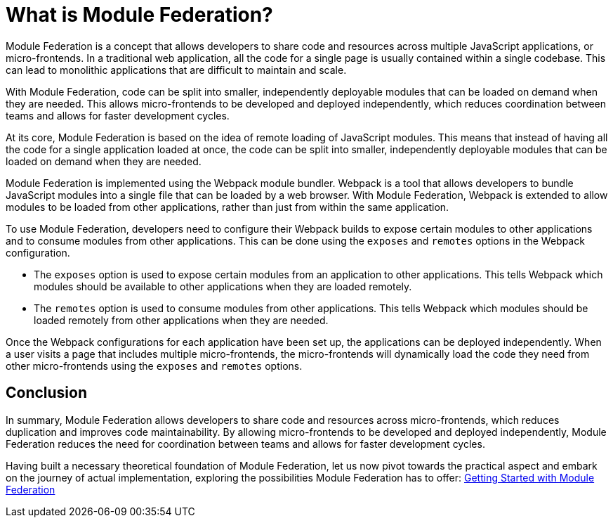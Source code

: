 = What is Module Federation?

Module Federation is a concept that allows developers to share code and resources across multiple JavaScript applications, or micro-frontends. In a traditional web application, all the code for a single page is usually contained within a single codebase. This can lead to monolithic applications that are difficult to maintain and scale.

With Module Federation, code can be split into smaller, independently deployable modules that can be loaded on demand when they are needed. This allows micro-frontends to be developed and deployed independently, which reduces coordination between teams and allows for faster development cycles.

At its core, Module Federation is based on the idea of remote loading of JavaScript modules. This means that instead of having all the code for a single application loaded at once, the code can be split into smaller, independently deployable modules that can be loaded on demand when they are needed.

Module Federation is implemented using the Webpack module bundler. Webpack is a tool that allows developers to bundle JavaScript modules into a single file that can be loaded by a web browser. With Module Federation, Webpack is extended to allow modules to be loaded from other applications, rather than just from within the same application.

To use Module Federation, developers need to configure their Webpack builds to expose certain modules to other applications and to consume modules from other applications. This can be done using the `exposes` and `remotes` options in the Webpack configuration.

- The `exposes` option is used to expose certain modules from an application to other applications. This tells Webpack which modules should be available to other applications when they are loaded remotely. 
- The `remotes` option is used to consume modules from other applications. This tells Webpack which modules should be loaded remotely from other applications when they are needed.

Once the Webpack configurations for each application have been set up, the applications can be deployed independently. When a user visits a page that includes multiple micro-frontends, the micro-frontends will dynamically load the code they need from other micro-frontends using the `exposes` and `remotes` options.

== Conclusion

In summary, Module Federation allows developers to share code and resources across micro-frontends, which reduces duplication and improves code maintainability. By allowing micro-frontends to be developed and deployed independently, Module Federation reduces the need for coordination between teams and allows for faster development cycles.

Having built a necessary theoretical foundation of Module Federation, let us now pivot towards the practical aspect and embark on the journey of actual implementation, exploring the possibilities Module Federation has to offer: xref:getting-started-practical.adoc[Getting Started with Module Federation]

